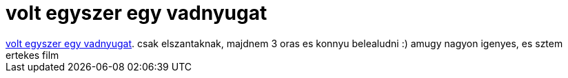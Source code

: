 = volt egyszer egy vadnyugat

:slug: volt_egyszer_egy_vadnyugat
:category: film
:tags: hu
:date: 2007-05-19T03:22:48Z
++++
<a href="http://www.imdb.com/title/tt0064116/" target="_self">volt egyszer egy vadnyugat</a>. csak elszantaknak, majdnem 3 oras es konnyu belealudni :) amugy nagyon igenyes, es sztem ertekes film
++++
